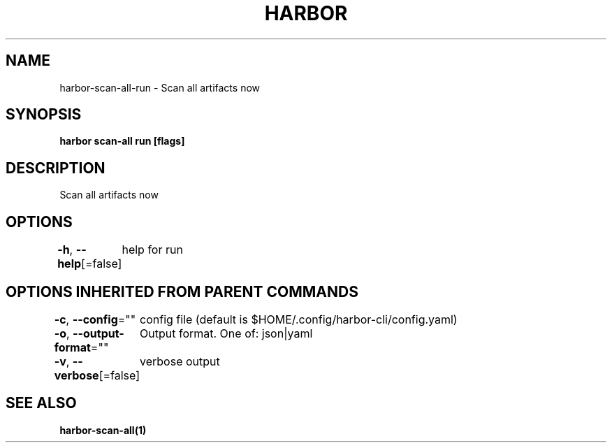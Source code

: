 .nh
.TH "HARBOR" "1"  "Harbor Community" "Harbor User Manuals"

.SH NAME
harbor-scan-all-run - Scan all artifacts now


.SH SYNOPSIS
\fBharbor scan-all run [flags]\fP


.SH DESCRIPTION
Scan all artifacts now


.SH OPTIONS
\fB-h\fP, \fB--help\fP[=false]
	help for run


.SH OPTIONS INHERITED FROM PARENT COMMANDS
\fB-c\fP, \fB--config\fP=""
	config file (default is $HOME/.config/harbor-cli/config.yaml)

.PP
\fB-o\fP, \fB--output-format\fP=""
	Output format. One of: json|yaml

.PP
\fB-v\fP, \fB--verbose\fP[=false]
	verbose output


.SH SEE ALSO
\fBharbor-scan-all(1)\fP